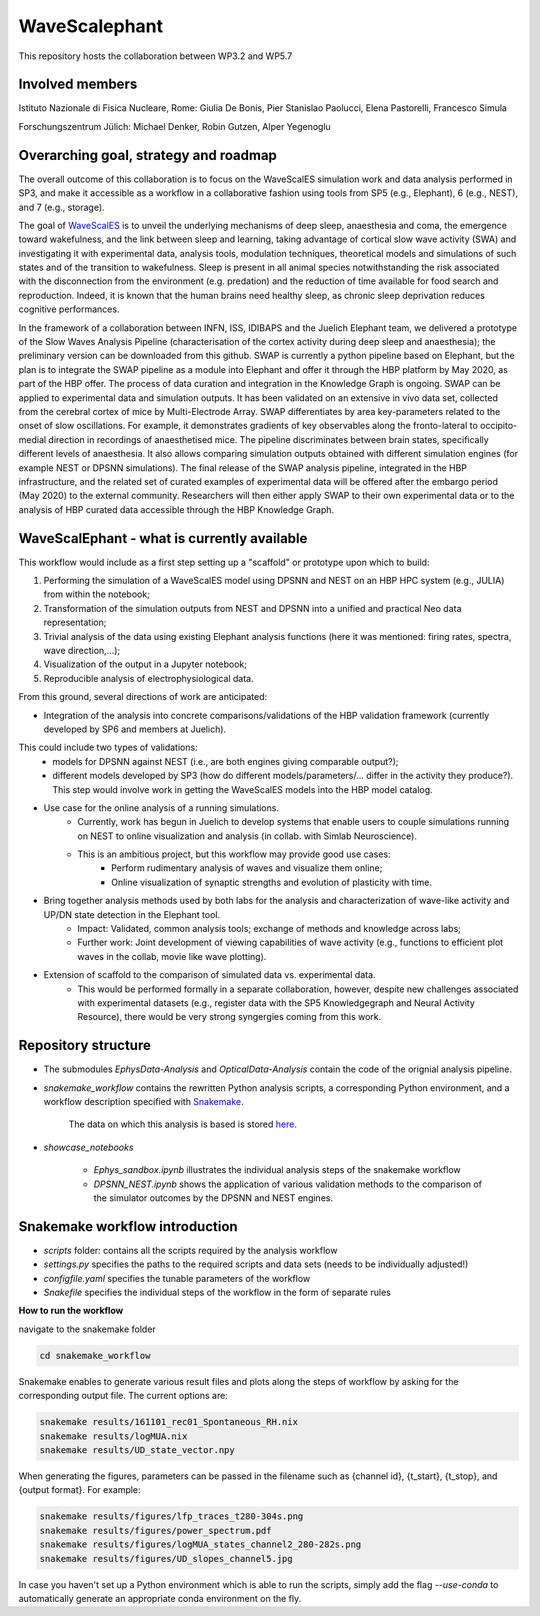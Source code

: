 ==============
WaveScalephant
==============
This repository hosts the collaboration between WP3.2 and WP5.7

Involved members
----------------
Istituto Nazionale di Fisica Nucleare, Rome: Giulia De Bonis, Pier Stanislao Paolucci, Elena Pastorelli, Francesco Simula

Forschungszentrum Jülich: Michael Denker, Robin Gutzen, Alper Yegenoglu

Overarching goal, strategy and roadmap
--------------------------------------
The overall outcome of this collaboration is to focus on the WaveScalES simulation work and data analysis performed in SP3, and make it accessible as a workflow in a collaborative fashion using tools from SP5 (e.g., Elephant), 6 (e.g., NEST), and 7 (e.g., storage).

The goal of WaveScalES_ is to unveil the underlying mechanisms of deep sleep, anaesthesia and coma, the emergence toward wakefulness, and the link between sleep and learning, taking advantage of cortical slow wave activity (SWA) and investigating it with experimental data, analysis tools, modulation techniques, theoretical models and simulations of such states and of the transition to wakefulness.
Sleep is present in all animal species notwithstanding the risk associated with the disconnection from the environment (e.g. predation) and the reduction of time available for food search and reproduction. Indeed, it is known that the human brains need healthy sleep, as chronic sleep deprivation reduces cognitive performances.

In the framework of a collaboration between INFN, ISS, IDIBAPS and the Juelich Elephant team, we delivered a prototype of the Slow Waves Analysis Pipeline (characterisation of the cortex activity during deep sleep and anaesthesia); the preliminary version can be downloaded from this github. 
SWAP is currently a python pipeline based on Elephant, but the plan is to integrate the SWAP pipeline as a module into Elephant and offer it through the HBP platform by May 2020, as part of the HBP offer. The process of data curation and integration in the Knowledge Graph is ongoing.
SWAP can be applied to experimental data and simulation outputs. It has been validated on an extensive in vivo data set, collected from the cerebral cortex of mice by Multi-Electrode Array. SWAP differentiates by area key-parameters related to the onset of slow oscillations. For example, it demonstrates gradients of key observables along the fronto-lateral to occipito-medial direction in recordings of anaesthetised mice. The pipeline discriminates between brain states, specifically different levels of anaesthesia. It also allows comparing simulation outputs obtained with different simulation engines (for example NEST or DPSNN simulations). 
The final release of the SWAP analysis pipeline, integrated in the HBP infrastructure, and the related set of curated examples of experimental data will be offered after the embargo period (May 2020) to the external community. Researchers will then either apply SWAP to their own experimental data or to the analysis of HBP curated data accessible through the HBP Knowledge Graph.

.. _WaveScalES: https://drive.google.com/file/d/1BYZmhz_qJ8MKPOIeyTZw6zjqfVMcCCCk/view

WaveScalEphant - what is currently available
--------------------------------------

This workflow would include as a first step setting up a "scaffold" or prototype upon which to build:

1. Performing the simulation of a WaveScalES model using DPSNN and NEST on an HBP HPC system (e.g., JULIA) from within the notebook;

2. Transformation of the simulation outputs from NEST and DPSNN into a unified and practical Neo data representation;

3. Trivial analysis of the data using existing Elephant analysis functions (here it was mentioned: firing rates, spectra, wave direction,...);

4. Visualization of the output in a Jupyter notebook;

5. Reproducible analysis of electrophysiological data.


From this ground, several directions of work are anticipated:

* Integration of the analysis into concrete comparisons/validations of the HBP validation framework (currently developed by SP6 and members at Juelich). 
This could include two types of validations:
    * models for DPSNN against NEST (i.e., are both engines giving comparable output?);
    * different models developed by SP3 (how do different models/parameters/... differ in the activity they produce?). This step would involve work in getting the WaveScalES models into the HBP model catalog.

* Use case for the online analysis of a running simulations.
    * Currently, work has begun in Juelich to develop systems that enable users to couple simulations running on NEST to online visualization and analysis (in collab. with Simlab Neuroscience).
    * This is an ambitious project, but this workflow may provide good use cases:
        * Perform rudimentary analysis of waves and visualize them online;
        * Online visualization of synaptic strengths and evolution of plasticity with time.

* Bring together analysis methods used by both labs for the analysis and characterization of wave-like activity and UP/DN state detection in the Elephant tool.
    * Impact: Validated, common analysis tools; exchange of methods and knowledge across labs;
    * Further work: Joint development of viewing capabilities of wave activity (e.g., functions to efficient plot waves in the collab, movie like wave plotting).

* Extension of scaffold to the comparison of simulated data vs. experimental data.
    * This would be performed formally in a separate collaboration, however, despite new challenges associated with experimental datasets (e.g., register data with the SP5 Knowledgegraph and Neural Activity Resource), there would be very strong syngergies coming from this work.

Repository structure
--------------------

* The submodules *EphysData-Analysis* and *OpticalData-Analysis* contain the code of the orignial analysis pipeline.

* *snakemake_workflow* contains the rewritten Python analysis scripts, a corresponding Python environment, and a workflow description specified with Snakemake_.

    The data on which this analysis is based is stored here_.

.. _here: https://drive.google.com/drive/folders/1A1UDfkWklRYqinyaX8ednXBa2DnK58Lx?usp=sharing

* *showcase_notebooks*

    * *Ephys_sandbox.ipynb* illustrates the individual analysis steps of the snakemake workflow
    * *DPSNN_NEST.ipynb* shows the application of various validation methods to the comparison of the simulator outcomes by the DPSNN and NEST engines.

.. _Snakemake: https://snakemake.readthedocs.io/en/stable/


Snakemake workflow introduction
-------------------------------

* *scripts* folder: contains all the scripts required by the analysis workflow

* *settings.py* specifies the paths to the required scripts and data sets (needs to be individually adjusted!)

* *configfile.yaml* specifies the tunable parameters of the workflow

* *Snakefile* specifies the individual steps of the workflow in the form of separate rules

**How to run the workflow**

navigate to the snakemake folder

.. code:: bash

    cd snakemake_workflow

Snakemake enables to generate various result files and plots along the steps of workflow by asking for the corresponding output file.
The current options are:

.. code:: bash

    snakemake results/161101_rec01_Spontaneous_RH.nix
    snakemake results/logMUA.nix
    snakemake results/UD_state_vector.npy

When generating the figures, parameters can be passed in the filename such as {channel id}, {t_start}, {t_stop}, and {output format}.
For example:

.. code:: bash

    snakemake results/figures/lfp_traces_t280-304s.png
    snakemake results/figures/power_spectrum.pdf
    snakemake results/figures/logMUA_states_channel2_280-282s.png
    snakemake results/figures/UD_slopes_channel5.jpg

In case you haven't set up a Python environment which is able to run the scripts, simply add the flag
`--use-conda` to automatically generate an appropriate conda environment on the fly.








